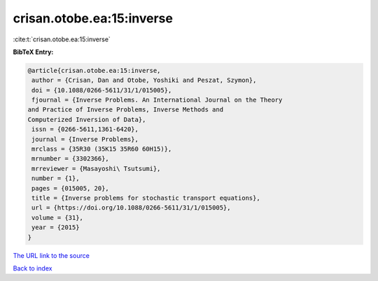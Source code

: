 crisan.otobe.ea:15:inverse
==========================

:cite:t:`crisan.otobe.ea:15:inverse`

**BibTeX Entry:**

.. code-block:: bibtex

   @article{crisan.otobe.ea:15:inverse,
    author = {Crisan, Dan and Otobe, Yoshiki and Peszat, Szymon},
    doi = {10.1088/0266-5611/31/1/015005},
    fjournal = {Inverse Problems. An International Journal on the Theory
   and Practice of Inverse Problems, Inverse Methods and
   Computerized Inversion of Data},
    issn = {0266-5611,1361-6420},
    journal = {Inverse Problems},
    mrclass = {35R30 (35K15 35R60 60H15)},
    mrnumber = {3302366},
    mrreviewer = {Masayoshi\ Tsutsumi},
    number = {1},
    pages = {015005, 20},
    title = {Inverse problems for stochastic transport equations},
    url = {https://doi.org/10.1088/0266-5611/31/1/015005},
    volume = {31},
    year = {2015}
   }
`The URL link to the source <ttps://doi.org/10.1088/0266-5611/31/1/015005}>`_


`Back to index <../By-Cite-Keys.html>`_
